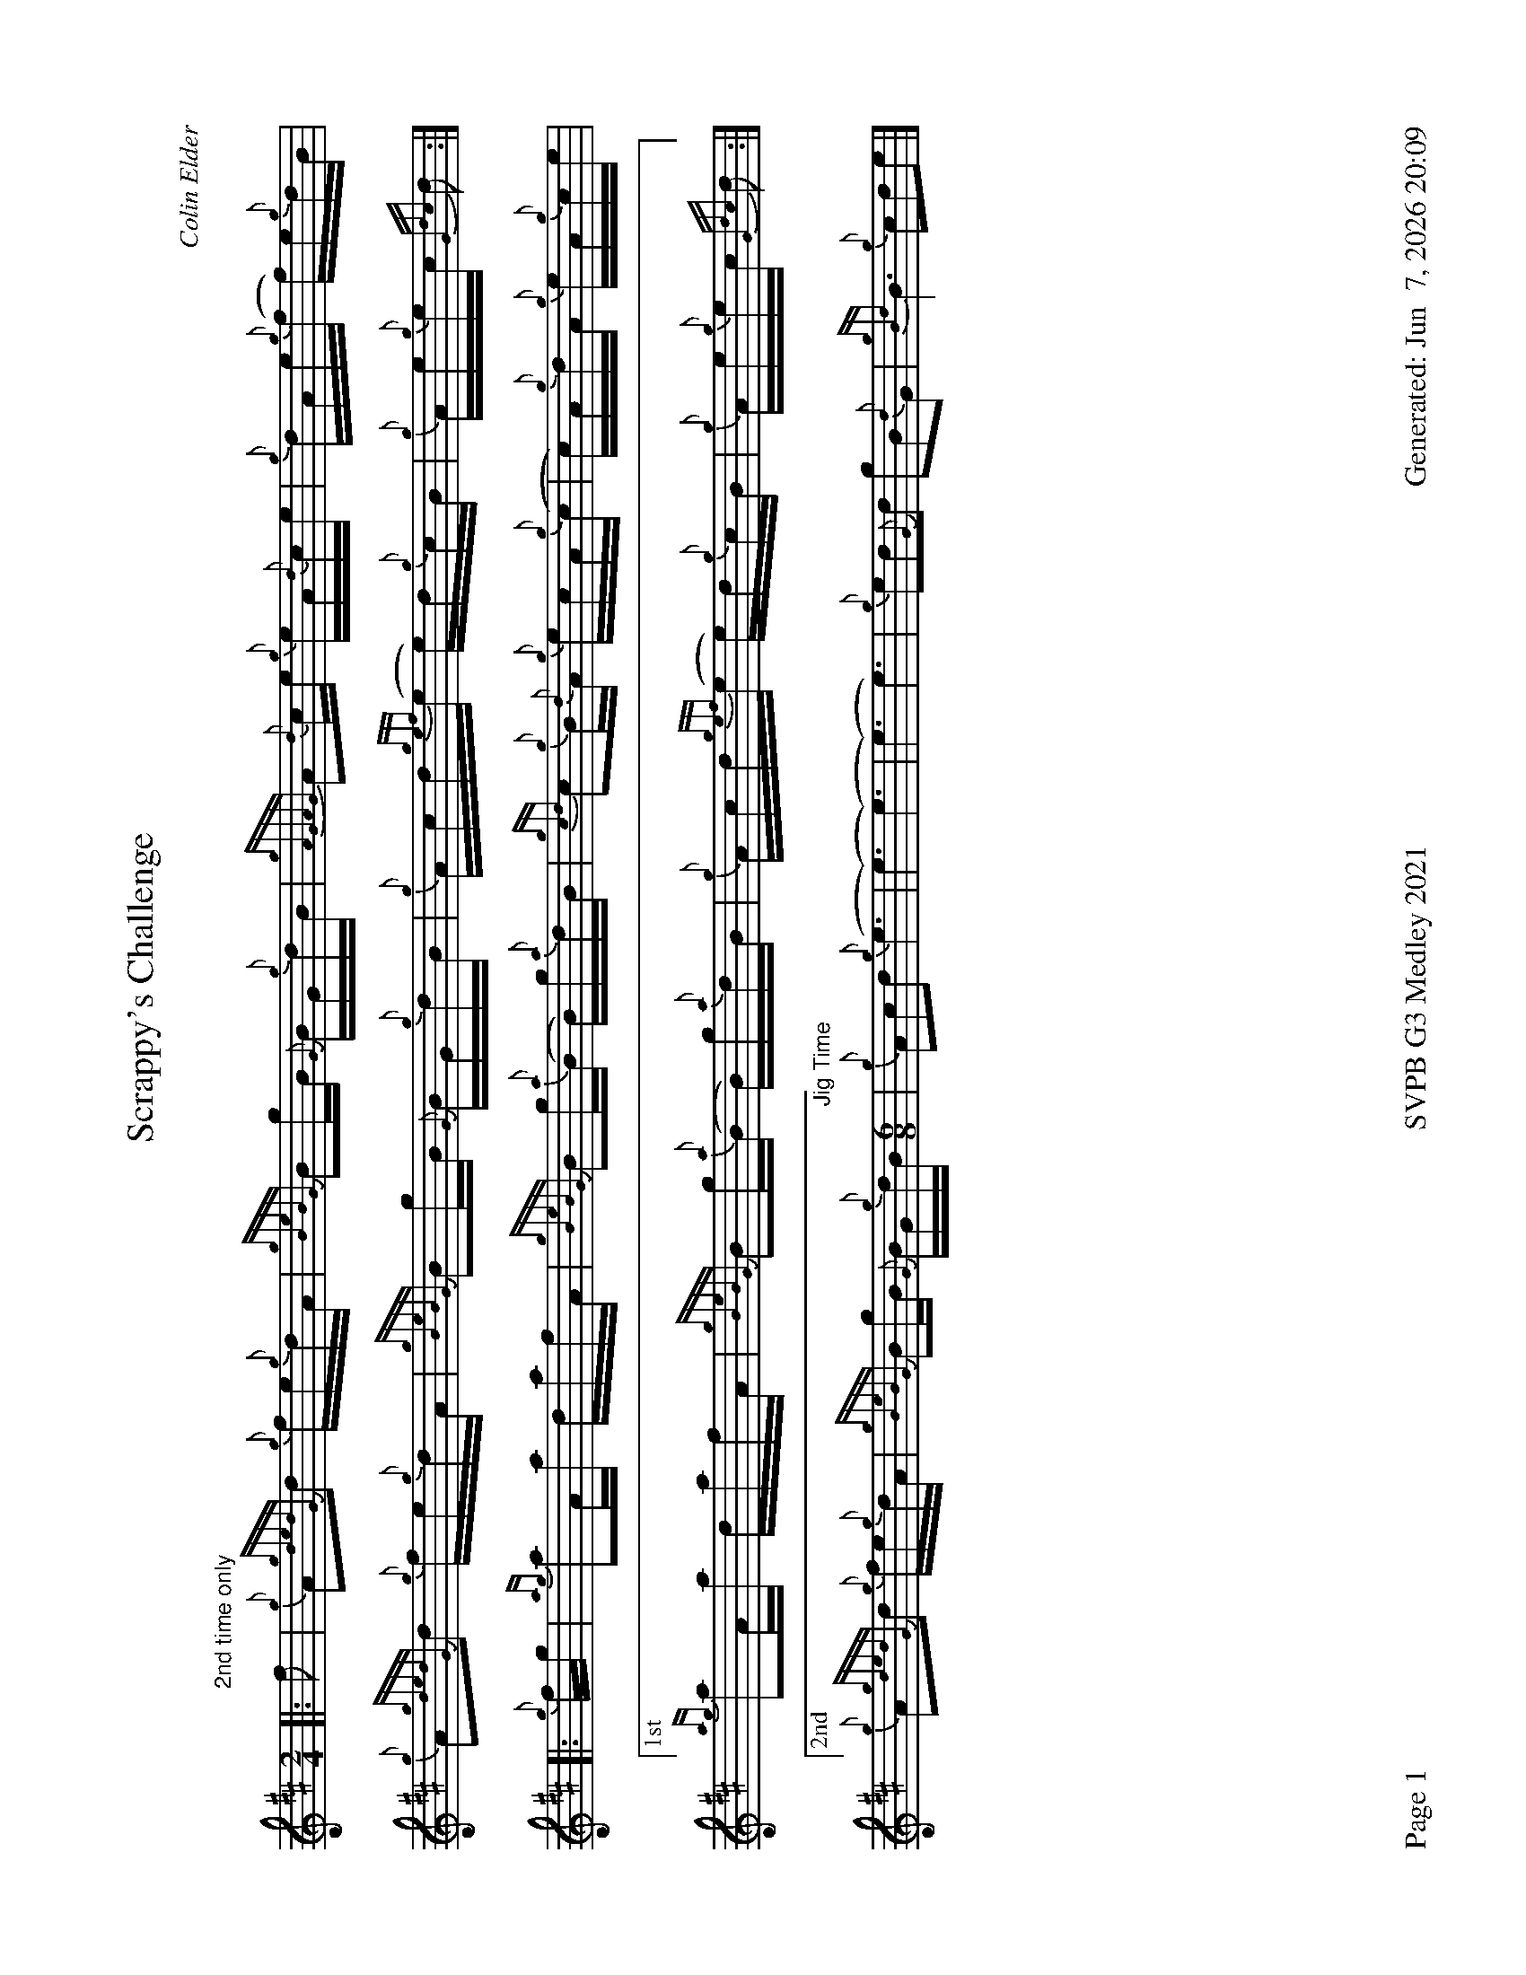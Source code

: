 %abc-2.2
I:abc-include style.abh
%%footer "Page $P	SVPB G3 Medley 2021	Generated: $D"
%%landscape 1
X:1
T:Scrappy's Challenge
R:Hornpipe
C:Colin Elder
M:2/4
L:1/16
K:D
[|: "2nd time only" f2 | {g}A2{gdedG}d2 {g}fe{g}dA | {gBeBG}B2gB {G}BG{g}dB | {gAGAG}A2{d}ce {g}eA{d}ce | {g}dAe{g}(f f)e{g}dB |
{g}A2{gdedG}d2 {g}fe{g}dA | {gBeBG}B2gB {G}BG{g}dB | {g}Acd{gef}(e e)d{g}cB | {g}Ae{g}ec {Gdc}d2 :|]
[|: {g}fg | {ag}a2Aa dafA | {gBeBG}B2g{a}(B B)g{a}dB | {gcd}c2{g}B{d}A {g}ecA{g}(c | c)A{g}dA {g}eA{g}ce |
["1st" {ag}a2Aa dafA | {gBeBG}B2g{a}(B B)g{a}dB | {g}Acd{gef}(e e)d{g}cB | {g}Ae{g}ec {Gdc}d2 :|]
["2nd" {g}A2{gdedG}d2 {g}fe{g}dA | {gBeBG}B2gB {G}BG{g}dB [M:6/8] "Jig Time" | {g}A2c2d2 {g}(e6| (e6) (e6)| (e6) e6) |{g}e2d2{G}d2 g2B2{d}G2 | {gBd}B6 {g}c2d2e2 |]

X:2
T:The Soup Dragon
C:Gordon Duncan
L:1/8
R:Jig
M:6/8
K:D
[|: {g}fB{G}B {g}BAB | {g}ef{e}f {g}fed | e{g}e{A}e {gef}e2 d | {g}ef{e}f {g}ede |
{g}fB{G}B {g}BAB | {g}ef{e}f {g}fed | e{g}e{A}e {g}f2 e | ["1." {g}dB{d}A {gBG}B3 :|] ["2." {g}dB{d}A {gBG}B2 e||
[|: {g}fa{g}a {g}afd | {g}ef{e}f {g}fed | e{g}e{A}e {gef}e2 d | {g}ef{e}f {g}ede |
["1." {g}fa{g}a {g}afd | {g}ef{e}f {g}fed | e{g}e{A}e {g}f2 e | {g}dB{d}A {gBG}B2 e :|]
{g}fB{G}B {g}BAB | {g}ef{e}f {g}fed | e{g}e{A}e {g}f2 e | {g}dB{d}A {gBG}B3 |]

X:3
T:Skyeman's Jig
C:Duncan Johnstone
L:1/8
R:Jig
M:6/8
K:D
[|: {g}A{d}A{e}A {gef}e2 d | {g}efg {ef}e2 d | {gBd}B2 {e}G {g}G{d}G{e}G | {g}dB{d}G {gBd}B2 e |
{g}A{d}A{e}A {gef}e2 d | {g}efg {ef}e2 d | {gef}e2 d {gf}g2 G | {g}B{d}A{e}A {GAG}A2 e :|]
[| a2{GdG}a {f}g2 e | {g}edg {ef}e2 d | {gBd}B2 {e}G {g}G{d}G{e}G | {g}dB{d}G {gBd}B2 e |
 a2{GdG}a {f}g2 e | {g}edg {ef}e2 d | {gef}e2 d {gf}g2 G | {g}B{d}A{e}A {g}Ade |
 a2{GdG}a {f}g2 e | {g}edg {ef}e2 d | {gBd}B2 {e}G {g}G{d}G{e}G | {g}dB{d}G {gBd}B2 e |
 {g}A{d}A{e}A {gef}e2 d | {g}efg {ef}e2 d [M:9/8] | {g}ed{G}d gB{d}G {g}B{d}A{e}A [M:4/4] "Slow Air Tempo" | {GAG}A6 {g}A>{d}A |]

X:4
T:Miss Dorothy Miller
C:Ryan Canning
R:Slow Air
M:4/4
L:1/8
K:D
[|{ge}(f4 f)A/{d}A/ {ge}f>e | {g}e/d/{g}(B B){GdG}(B B){gc}d {g}d>B | {gde}d/B/{G}(A A){g}(A A){GAG}A {g}A/B/{g}d/B/ | {gef}e2 {ag}(a2 a)A {gAGAG}A>d |
{ge}f2 {g}(f2 f)A/{d}A/ {ge}f>e | {g}e/d/{g}(B B){GdG}(B B){gc}d {g}d>B | {gde}d/B/{G}(A A){g}(A A){GAG}A {g}A/B/{g}d/c/ | {g}(d4 d)A/{d}A/ {g}e>f |
{gf}g2 {a}(g2 g)A/{d}A/ {gf}g>a | g/f/{e}f {g}(f2 f)A/{d}A/ {g}e>f | {gf}g2 {a}(g2 g)A/{d}A/ {g}e/f/g/f/ | {gef}e2 {ag}(a2 a)A {gAGAG}A>d |
{ge}f2 {g}(f2 f)A/{d}A/ {ge}f>e | {g}e/d/{g}(B B){GdG}(B B){gc}d {g}d>B [M:3/4] | {gde}d/B/{G}(A A){g}(A A){GAG}A [M:5/4] "Strathspey Tempo"| {g}AB {g}d4 {g}d<(c c2) |]

X:5
T:Fiddler's Joy
R:Strathspey
Z:Transcribed 31 May, 2018 by Stephen Beitzel
C:Trad., arr. by Adam Blaine
M:C
L:1/8
K:D
[|: {Gdc}d2 {g}f<a {AGAG}A>a f/e/d | {gcd}c2 {e}A>{d}c {g}e>f {a}g/f/e | {Gdc}d2 {g}f<a {AGAG}A>a f/e/d | {gcd}c<{e}A {a}g/f/e {Gdc}d2 {gdG}d>A :|]
{Gdc}d>e {g}f>d {g}f<a {fg}f>d | {gf}g>A {gef}e>d {g}c<e {g}A/B/c | {Gdc}d>e {g}f>d {g}f<a {fg}f>d | {gcd}c<{e}A {a}g/f/e {Gdc}d2 {gdG}d>A |
{Gdc}d>e {g}f>d {g}f<a {fg}f>d | {gf}g>A {gef}e>d {g}c<e {A}e/f/g | a/g/f {a}g/f/e {g}f/e/d {g}e/f/g [M:2/4] | {cd}c<{e}A {a}g/f/e [M:C|] | "Reel Tempo" {Gdc}d4 {g}B2c2 |]

X:6
T:Willie Murray
C:Traditional
R:Reel
M:C|
L:1/8
K:D
[| {Gdc}d2 {g}Bc {g}dB{G}Bc | {Gdc}d2 {g}Bc {g}dB{g}fB | {Gdc}d2 {g}Bc {g}dB{G}Bd | {g}c{d}A{e}AB {g}cd{g}ec |
{Gdc}d2 {g}Bc {g}dB{G}Bc | {g}dB{G}Bc {g}dB{g}fB | {Gdc}d3 c {g}dB{G}Bd | {g}c{d}A{e}AB {g}cd{g}ec ||
{g}Aaga fd {ag}a2 | fd{G}de {g}fgaf | {g}Aaga fd {ag}a2  | c{d}A{e}AB {g}cd{g}ec | 
{g}A(aa)g {a}fd {ag}a2 | fd{G}de {g}fgaf | {gf}g2 af {a}ge{g}fd | {g}c{d}A{e}AB {g}cd{g}ec |]

X:7
T:MacArthur Road
R:Reel
C:Dave Richardson
L:1/8
M:C|
K:D
[|{g}dA {gAGAG}A2 {g}AB{g}de | {fege} f2 {g}fd {g}ed{g}Bd | {gef}e2 {A}ef {g}ed{g}Bd | {g}ef{g}fd {g}ed{g}Be |
{g}dA {gAGAG}A2 {g}AB{g}de | {fege} f2 {g}fd {g}ed{g}Bd | {gef}e2 {A}ef {g}ed{g}B{d}A| {g}AB{g}de {Gdc}d2 {g}de ||
{g}fA {gAGAG}A2 {g}fAgA | {gfg}f2 ge {g}fd{g}Bd | {gef}e2 {A}ef {g}ed{g}Bd | {g}ef{g}fd {g}ed{g}Bd |
{g}fA {gAGAG}A2 {g}fAgA | {gfg}f2 ge {g}fd{g}Bd | {gef}e2 {A}ef {g}ed{g}B{d}A | {g}AB{g}de {Gdc}d2 {g}de |
{g}fA {gAGAG}A2 {g}fAgA | {g}fAgA {g}fd{g}Bd | {gef}e2 {A}ef {g}ed{g}Bd | {g}e4 {g}f2g2 |
"    Welcome back to the opener"{ag}a2Aa dafA | {gBeBG}B2g{a}(B B)g{a}dB | {gcd}c2{g}B{d}A {g}ecA{g}(c | c)A{g}dA {g}eA{g}ce |
{ag}a2Aa dafA | {gBeBG}B2gB {G}(A4 | "Harmonies bringing it back"(A8) | A8) | 
{gef}e2 {A}ef {g}ed{g}Bd | {g}e(a a)f {g}eA{g}Bd | {gef}e2 {A}ef {g}ed{g}B{d}A| {g}AB{g}de {g}d4 |]
